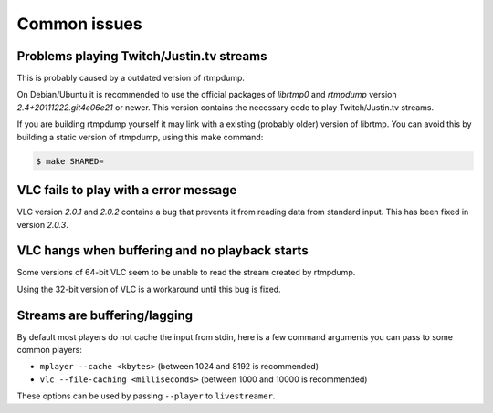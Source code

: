 .. _issues:

Common issues
=============

Problems playing Twitch/Justin.tv streams
-----------------------------------------

This is probably caused by a outdated version of rtmpdump.

On Debian/Ubuntu it is recommended to use the official packages
of *librtmp0* and *rtmpdump* version *2.4+20111222.git4e06e21* or newer.
This version contains the necessary code to play Twitch/Justin.tv streams.

If you are building rtmpdump yourself it may link with a existing
(probably older) version of librtmp. You can avoid this by building
a static version of rtmpdump, using this make command:

.. code-block:: console

    $ make SHARED=


VLC fails to play with a error message
--------------------------------------

VLC version *2.0.1* and *2.0.2* contains a bug that prevents it from
reading data from standard input. This has been fixed in version *2.0.3*.


VLC hangs when buffering and no playback starts
-----------------------------------------------

Some versions of 64-bit VLC seem to be unable to read the stream created by rtmpdump.

Using the 32-bit version of VLC is a workaround until this bug is fixed.


Streams are buffering/lagging
-----------------------------

By default most players do not cache the input from stdin, here is a few command arguments you can pass to some common players:

- ``mplayer --cache <kbytes>`` (between 1024 and 8192 is recommended)
- ``vlc --file-caching <milliseconds>`` (between 1000 and 10000 is recommended)

These options can be used by passing ``--player`` to ``livestreamer``.

